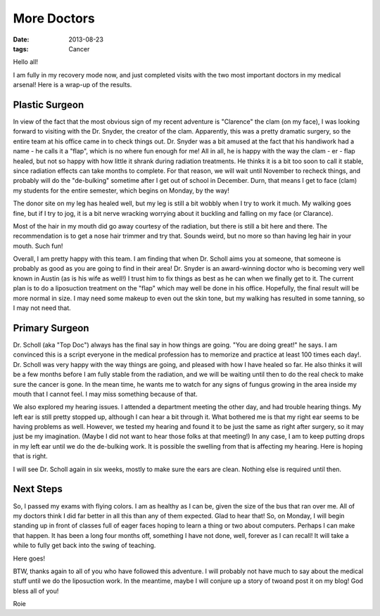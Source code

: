 ############
More Doctors
############

:date: 2013-08-23
:tags: Cancer

Hello all!

I am fully in my recovery mode now, and just completed visits with the two most
important doctors in my medical arsenal! Here is a wrap-up of the results.

Plastic Surgeon
===============

In view of the fact that the most obvious sign of my recent adventure is
"Clarence" the clam (on my face), I was looking forward to visiting with the
Dr. Snyder, the creator of the clam. Apparently, this was a pretty dramatic
surgery, so the entire team at his office came in to check things out. Dr.
Snyder was a bit amused at the fact that his handiwork had a name - he calls it
a "flap", which is no where fun enough for me! All in all, he is happy with the
way the clam - er - flap healed, but not so happy with how little it shrank
during radiation treatments. He thinks it is a bit too soon to call it stable,
since radiation effects can take months to complete. For that reason, we will
wait until November to recheck things, and probably will do the "de-bulking"
sometime after I get out of school in December. Durn, that means I get to face
(clam) my students for the entire semester, which begins on Monday, by the way!

The donor site on my leg has healed well, but my leg is still a bit wobbly when
I try to work it much. My walking goes fine, but if I try to jog, it is a bit
nerve wracking worrying about it buckling and falling on my face (or Clarance).

Most of the hair in my mouth did go away courtesy of the radiation, but there
is still a bit here and there. The recommendation is to get a nose hair trimmer
and try that. Sounds weird, but no more so than having leg hair in your mouth.
Such fun!

Overall, I am pretty happy with this team. I am finding that when Dr. Scholl
aims you at someone, that someone is probably as good as you are going to find
in their area!  Dr. Snyder is an award-winning doctor who is becoming very well
known in Austin (as is his wife as well!) I trust him to fix things as best as
he can when we finally get to it. The current plan is to do a liposuction
treatment on the "flap" which may well be done in his office. Hopefully, the
final result will be more normal in size. I may need some makeup to even out
the skin tone, but my walking has resulted in some tanning, so I may not need
that. 

Primary Surgeon
===============

Dr. Scholl (aka "Top Doc") always has the final say in how things are going.
"You are doing great!" he says. I am convinced this is a script everyone in the
medical profession has to memorize and practice at least 100 times each day!.
Dr. Scholl was very happy with the way things are going, and pleased with how I
have healed so far. He also thinks it will be a few months before I am fully
stable from the radiation, and we will be waiting until then to do the real
check to make sure the cancer is gone. In the mean time, he wants me to watch
for any signs of fungus growing in the area inside my mouth that I cannot feel.
I may miss something because of that. 

We also explored my hearing issues. I attended a department meeting the other
day, and had trouble hearing things. My left ear is still pretty stopped up,
although I can hear a bit through it. What bothered me is that my right ear
seems to be having problems as well. However, we tested my hearing and found it
to be just the same as right after surgery, so it may just be my imagination.
(Maybe I did not want to hear those folks at that meeting!) In any case, I am to
keep putting drops in my left ear until we do the de-bulking work. It is
possible the swelling from that is affecting my hearing. Here is hoping that is
right.

I will see Dr. Scholl again in six weeks, mostly to make sure the ears are
clean. Nothing else is required until then.

Next Steps
==========

So, I passed my exams with flying colors. I am as healthy as I can be, given the
size of the bus that ran over me. All of my doctors think I did far better in
all this than any of them expected. Glad to hear that! So, on Monday, I will
begin standing up in front of classes full of eager faces hoping to learn a
thing or two about computers. Perhaps I can make that happen. It has been a
long four months off, something I have not done, well, forever as I can recall!
It will take a while to fully get back into the swing of teaching.

Here goes!

BTW, thanks again to all of you who have followed this adventure. I will
probably not have much to say about the medical stuff until we do the
liposuction work. In the meantime, maybe I will conjure up a story of twoand
post it on my blog! God bless all of you!

Roie
